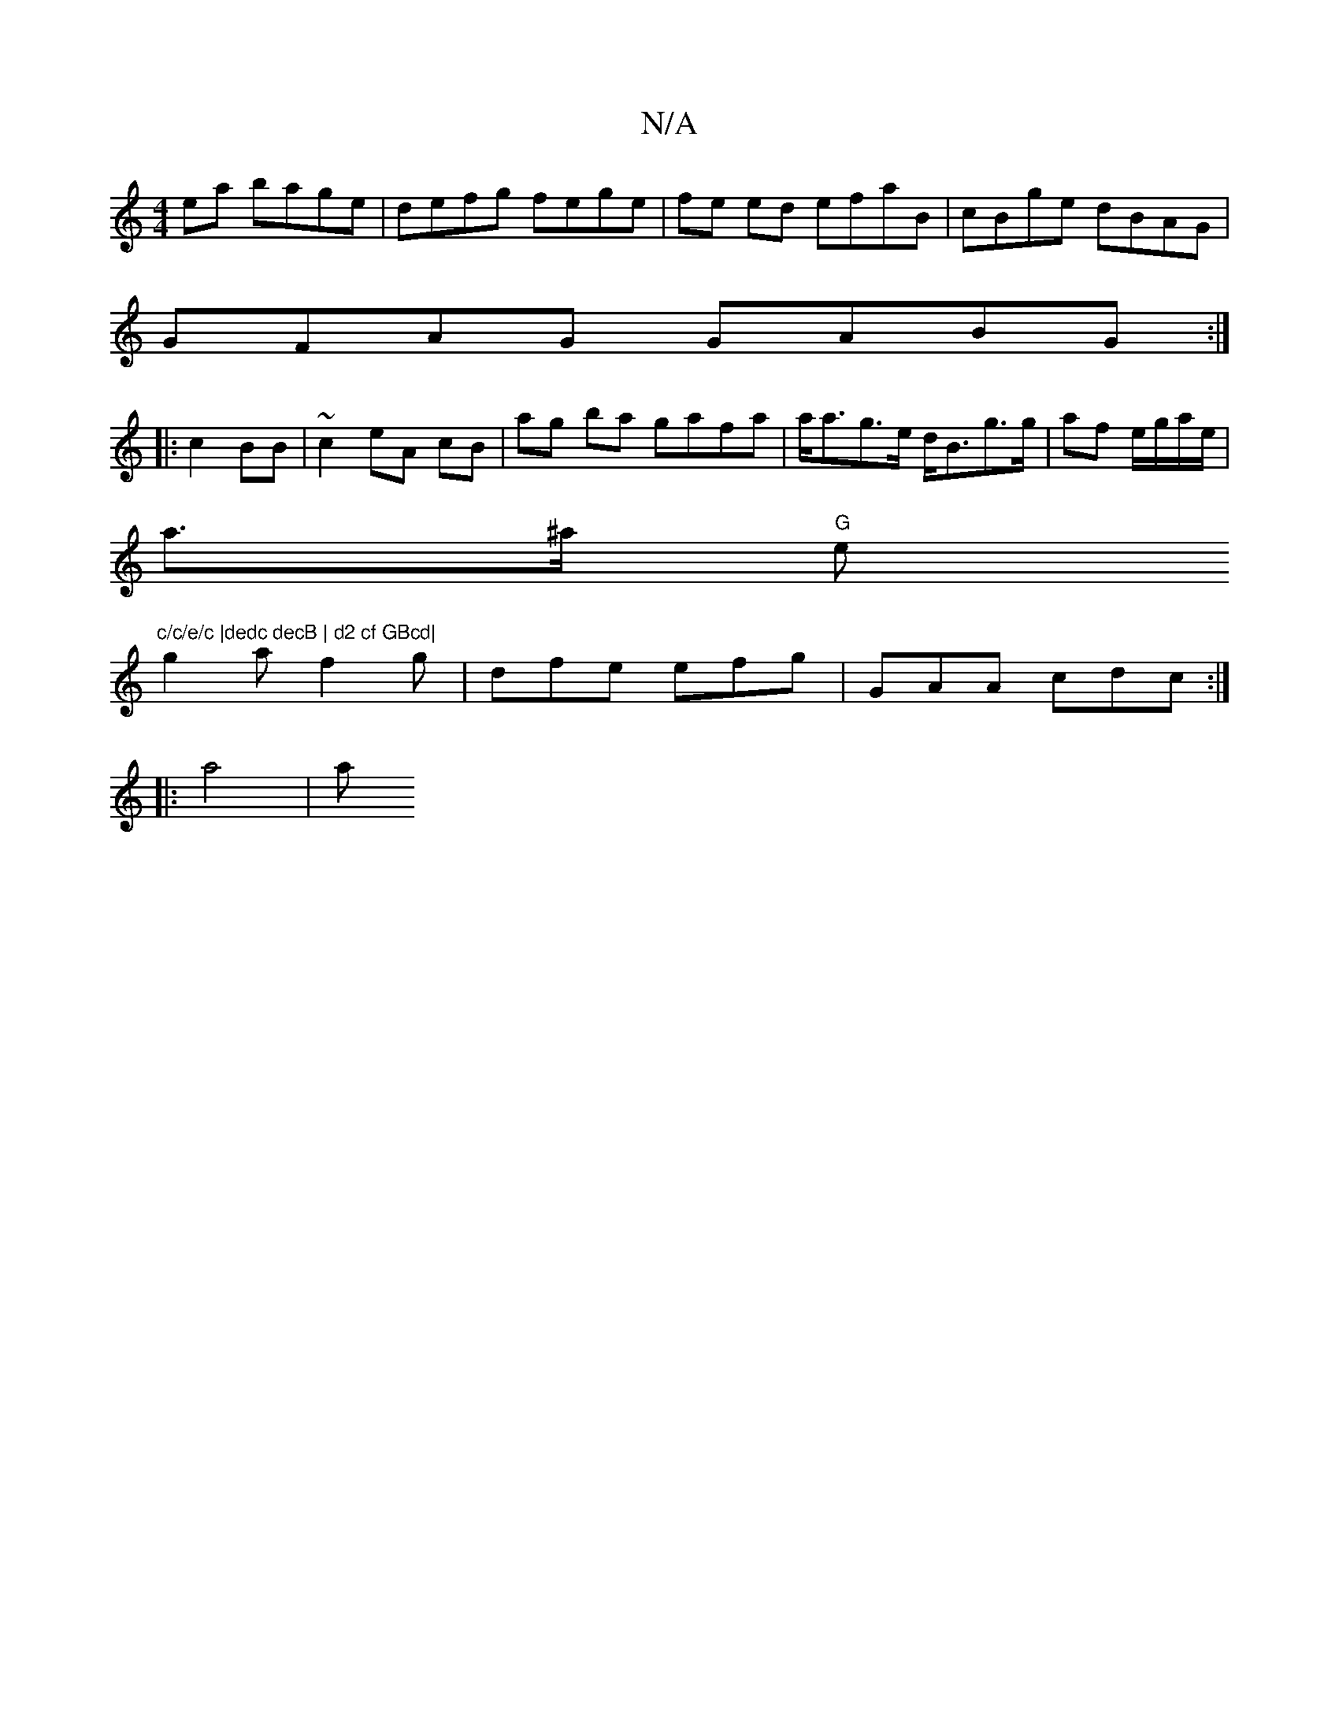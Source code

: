 X:1
T:N/A
M:4/4
R:N/A
K:Cmajor
ea bage | defg fege | fe ed efaB | cBge dBAG |
GFAG GABG:|
|:c2 BB | ~c2 eA cB | ag ba gafa|a<ag>e d<Bg>g|af e/g/a/e/ |
a>^a "G"e"c/c/e/c |dedc decB | d2 cf GBcd|
g2 af2g | dfe efg | GAA cdc :|
|:a4|a